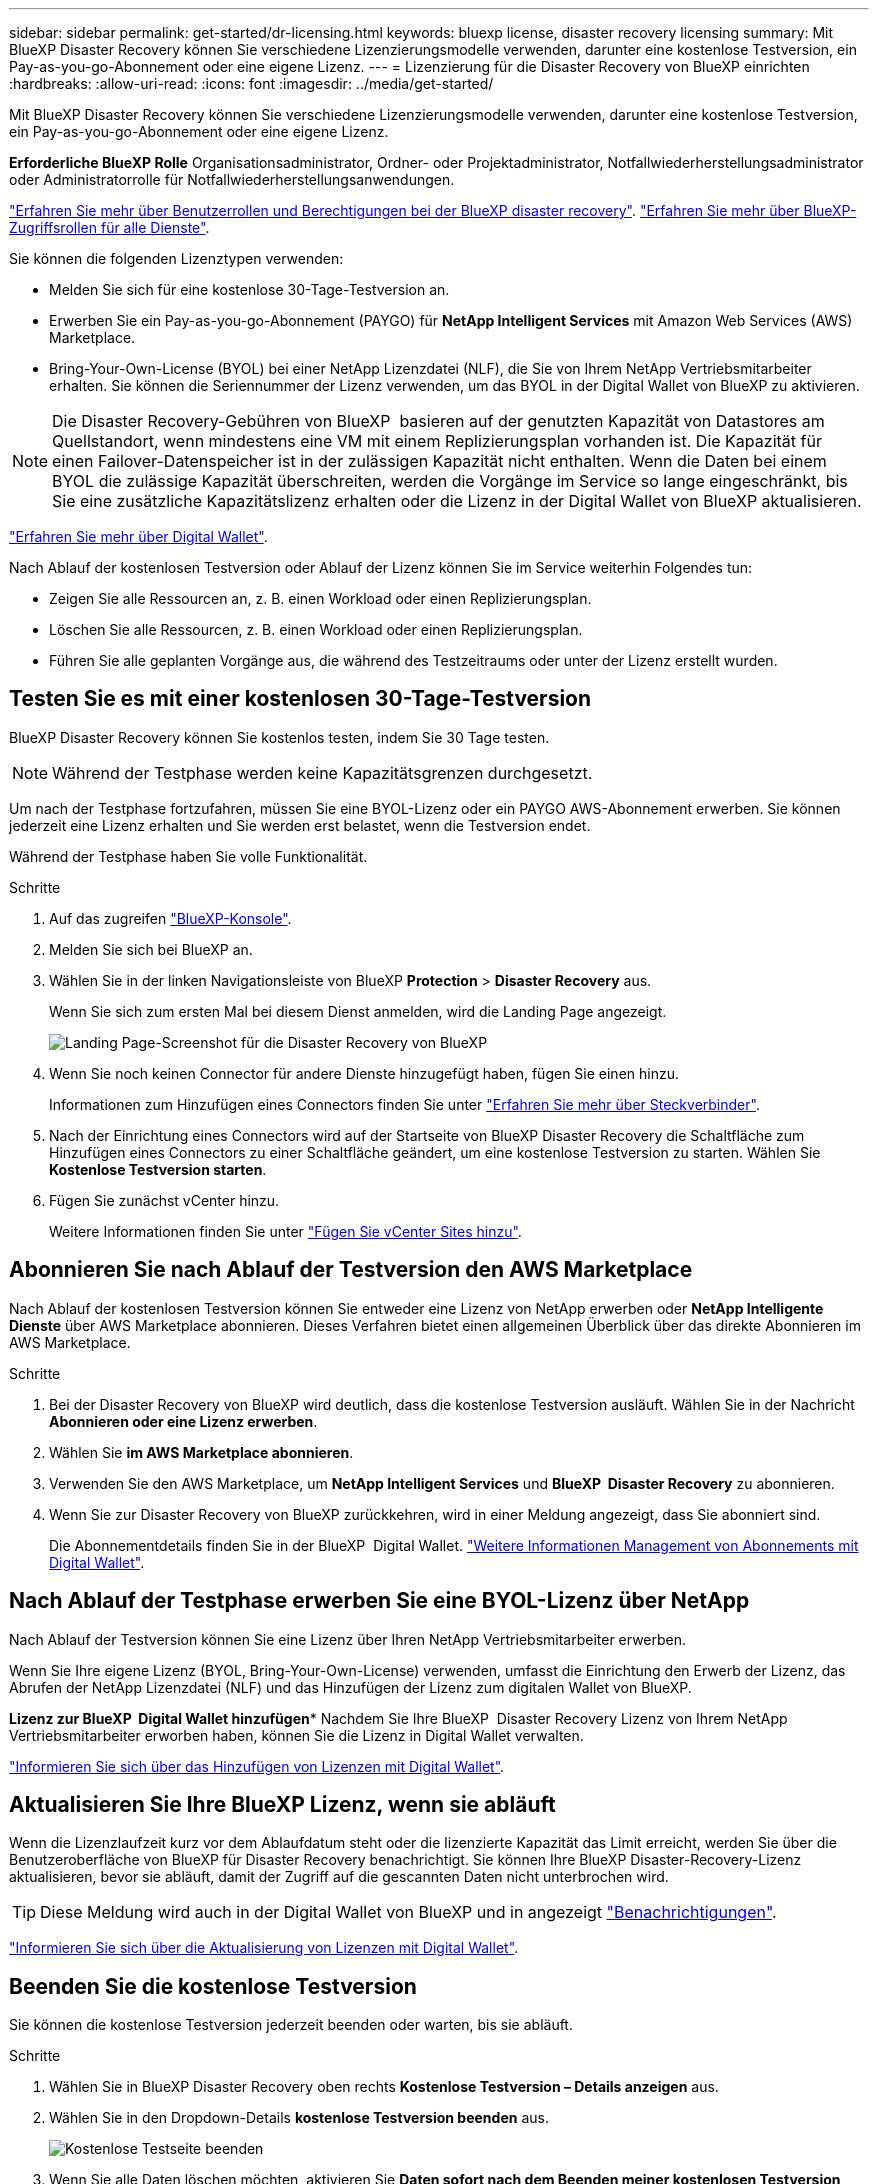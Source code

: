 ---
sidebar: sidebar 
permalink: get-started/dr-licensing.html 
keywords: bluexp license, disaster recovery licensing 
summary: Mit BlueXP Disaster Recovery können Sie verschiedene Lizenzierungsmodelle verwenden, darunter eine kostenlose Testversion, ein Pay-as-you-go-Abonnement oder eine eigene Lizenz. 
---
= Lizenzierung für die Disaster Recovery von BlueXP einrichten
:hardbreaks:
:allow-uri-read: 
:icons: font
:imagesdir: ../media/get-started/


[role="lead"]
Mit BlueXP Disaster Recovery können Sie verschiedene Lizenzierungsmodelle verwenden, darunter eine kostenlose Testversion, ein Pay-as-you-go-Abonnement oder eine eigene Lizenz.

*Erforderliche BlueXP Rolle* Organisationsadministrator, Ordner- oder Projektadministrator, Notfallwiederherstellungsadministrator oder Administratorrolle für Notfallwiederherstellungsanwendungen.

link:../reference/dr-reference-roles.html["Erfahren Sie mehr über Benutzerrollen und Berechtigungen bei der BlueXP disaster recovery"]. https://docs.netapp.com/us-en/bluexp-setup-admin/reference-iam-predefined-roles.html["Erfahren Sie mehr über BlueXP-Zugriffsrollen für alle Dienste"^].

Sie können die folgenden Lizenztypen verwenden:

* Melden Sie sich für eine kostenlose 30-Tage-Testversion an.
* Erwerben Sie ein Pay-as-you-go-Abonnement (PAYGO) für *NetApp Intelligent Services* mit Amazon Web Services (AWS) Marketplace.
* Bring-Your-Own-License (BYOL) bei einer NetApp Lizenzdatei (NLF), die Sie von Ihrem NetApp Vertriebsmitarbeiter erhalten. Sie können die Seriennummer der Lizenz verwenden, um das BYOL in der Digital Wallet von BlueXP zu aktivieren.



NOTE: Die Disaster Recovery-Gebühren von BlueXP  basieren auf der genutzten Kapazität von Datastores am Quellstandort, wenn mindestens eine VM mit einem Replizierungsplan vorhanden ist. Die Kapazität für einen Failover-Datenspeicher ist in der zulässigen Kapazität nicht enthalten. Wenn die Daten bei einem BYOL die zulässige Kapazität überschreiten, werden die Vorgänge im Service so lange eingeschränkt, bis Sie eine zusätzliche Kapazitätslizenz erhalten oder die Lizenz in der Digital Wallet von BlueXP aktualisieren.

link:https://docs.netapp.com/us-en/bluexp-digital-wallet/concept-digital-wallet.html["Erfahren Sie mehr über Digital Wallet"^].

Nach Ablauf der kostenlosen Testversion oder Ablauf der Lizenz können Sie im Service weiterhin Folgendes tun:

* Zeigen Sie alle Ressourcen an, z. B. einen Workload oder einen Replizierungsplan.
* Löschen Sie alle Ressourcen, z. B. einen Workload oder einen Replizierungsplan.
* Führen Sie alle geplanten Vorgänge aus, die während des Testzeitraums oder unter der Lizenz erstellt wurden.




== Testen Sie es mit einer kostenlosen 30-Tage-Testversion

BlueXP Disaster Recovery können Sie kostenlos testen, indem Sie 30 Tage testen.


NOTE: Während der Testphase werden keine Kapazitätsgrenzen durchgesetzt.

Um nach der Testphase fortzufahren, müssen Sie eine BYOL-Lizenz oder ein PAYGO AWS-Abonnement erwerben. Sie können jederzeit eine Lizenz erhalten und Sie werden erst belastet, wenn die Testversion endet.

Während der Testphase haben Sie volle Funktionalität.

.Schritte
. Auf das zugreifen https://console.bluexp.netapp.com/["BlueXP-Konsole"^].
. Melden Sie sich bei BlueXP an.
. Wählen Sie in der linken Navigationsleiste von BlueXP *Protection* > *Disaster Recovery* aus.
+
Wenn Sie sich zum ersten Mal bei diesem Dienst anmelden, wird die Landing Page angezeigt.

+
image:draas-landing2.png["Landing Page-Screenshot für die Disaster Recovery von BlueXP"]

. Wenn Sie noch keinen Connector für andere Dienste hinzugefügt haben, fügen Sie einen hinzu.
+
Informationen zum Hinzufügen eines Connectors finden Sie unter https://docs.netapp.com/us-en/bluexp-setup-admin/concept-connectors.html["Erfahren Sie mehr über Steckverbinder"^].

. Nach der Einrichtung eines Connectors wird auf der Startseite von BlueXP Disaster Recovery die Schaltfläche zum Hinzufügen eines Connectors zu einer Schaltfläche geändert, um eine kostenlose Testversion zu starten. Wählen Sie *Kostenlose Testversion starten*.
. Fügen Sie zunächst vCenter hinzu.
+
Weitere Informationen finden Sie unter link:../use/sites-add.html["Fügen Sie vCenter Sites hinzu"].





== Abonnieren Sie nach Ablauf der Testversion den AWS Marketplace

Nach Ablauf der kostenlosen Testversion können Sie entweder eine Lizenz von NetApp erwerben oder *NetApp Intelligente Dienste* über AWS Marketplace abonnieren. Dieses Verfahren bietet einen allgemeinen Überblick über das direkte Abonnieren im AWS Marketplace.

.Schritte
. Bei der Disaster Recovery von BlueXP wird deutlich, dass die kostenlose Testversion ausläuft. Wählen Sie in der Nachricht *Abonnieren oder eine Lizenz erwerben*.
. Wählen Sie *im AWS Marketplace abonnieren*.
. Verwenden Sie den AWS Marketplace, um *NetApp Intelligent Services* und *BlueXP  Disaster Recovery* zu abonnieren.
. Wenn Sie zur Disaster Recovery von BlueXP zurückkehren, wird in einer Meldung angezeigt, dass Sie abonniert sind.
+
Die Abonnementdetails finden Sie in der BlueXP  Digital Wallet. link:https://docs.netapp.com/us-en/bluexp-digital-wallet/task-homepage.html["Weitere Informationen Management von Abonnements mit Digital Wallet"^].





== Nach Ablauf der Testphase erwerben Sie eine BYOL-Lizenz über NetApp

Nach Ablauf der Testversion können Sie eine Lizenz über Ihren NetApp Vertriebsmitarbeiter erwerben.

Wenn Sie Ihre eigene Lizenz (BYOL, Bring-Your-Own-License) verwenden, umfasst die Einrichtung den Erwerb der Lizenz, das Abrufen der NetApp Lizenzdatei (NLF) und das Hinzufügen der Lizenz zum digitalen Wallet von BlueXP.

*Lizenz zur BlueXP  Digital Wallet hinzufügen** Nachdem Sie Ihre BlueXP  Disaster Recovery Lizenz von Ihrem NetApp Vertriebsmitarbeiter erworben haben, können Sie die Lizenz in Digital Wallet verwalten.

https://docs.netapp.com/us-en/bluexp-digital-wallet/task-manage-data-services-licenses.html["Informieren Sie sich über das Hinzufügen von Lizenzen mit Digital Wallet"^].



== Aktualisieren Sie Ihre BlueXP Lizenz, wenn sie abläuft

Wenn die Lizenzlaufzeit kurz vor dem Ablaufdatum steht oder die lizenzierte Kapazität das Limit erreicht, werden Sie über die Benutzeroberfläche von BlueXP für Disaster Recovery benachrichtigt. Sie können Ihre BlueXP Disaster-Recovery-Lizenz aktualisieren, bevor sie abläuft, damit der Zugriff auf die gescannten Daten nicht unterbrochen wird.


TIP: Diese Meldung wird auch in der Digital Wallet von BlueXP und in angezeigt https://docs.netapp.com/us-en/bluexp-setup-admin/task-monitor-cm-operations.html#monitoring-operations-status-using-the-notification-center["Benachrichtigungen"].

https://docs.netapp.com/us-en/bluexp-digital-wallet/task-manage-data-services-licenses.html["Informieren Sie sich über die Aktualisierung von Lizenzen mit Digital Wallet"^].



== Beenden Sie die kostenlose Testversion

Sie können die kostenlose Testversion jederzeit beenden oder warten, bis sie abläuft.

.Schritte
. Wählen Sie in BlueXP Disaster Recovery oben rechts *Kostenlose Testversion – Details anzeigen* aus.
. Wählen Sie in den Dropdown-Details *kostenlose Testversion beenden* aus.
+
image:draas-trial-end3.png["Kostenlose Testseite beenden"]

. Wenn Sie alle Daten löschen möchten, aktivieren Sie *Daten sofort nach dem Beenden meiner kostenlosen Testversion löschen*.
+
Dadurch werden alle Zeitpläne, Replikationspläne, Ressourcengruppen, vCenter und Standorte gelöscht. Audit-Daten, Betriebsprotokolle und Jobverlauf werden bis zum Ende der Lebensdauer des Produkts aufbewahrt.

+

NOTE: Wenn Sie die kostenlose Testversion beenden, keine Daten löschen möchten und keine Lizenz oder kein Abonnement erwerben, löscht BlueXP  Disaster Recovery 60 Tage nach Ablauf der kostenlosen Testversion alle Ihre Daten.

. Geben Sie „Test beenden“ in das Textfeld ein.
. Wählen Sie *Ende*.


